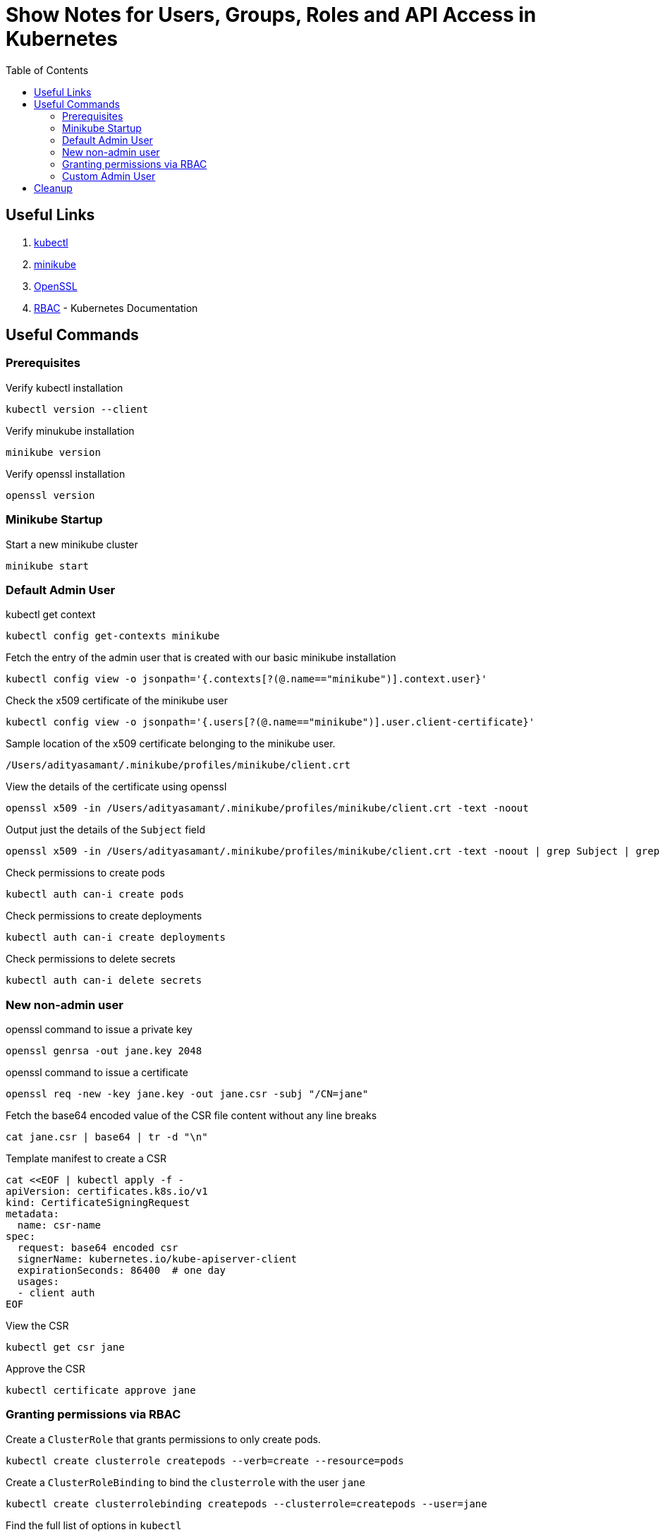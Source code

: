 = Show Notes for Users, Groups, Roles and API Access in Kubernetes
:toc: left

== Useful Links

. https://kubernetes.io/docs/tasks/tools/#kubectl[kubectl]

. https://minikube.sigs.k8s.io/docs/start/[minikube]

. https://github.com/openssl/openssl?tab=readme-ov-file#download[OpenSSL]

. https://kubernetes.io/docs/reference/access-authn-authz/rbac/[RBAC] - Kubernetes Documentation

== Useful Commands

=== Prerequisites
.Verify kubectl installation
[,console]
----
kubectl version --client
----

.Verify minukube installation
[,console]
----
minikube version
----

.Verify openssl installation
[,console]
----
openssl version
----


=== Minikube Startup
.Start a new minikube cluster
[,console]
----
minikube start
----

=== Default Admin User
.kubectl get context
[,console]
----
kubectl config get-contexts minikube
----

.Fetch the entry of the admin user that is created with our basic minikube installation
[,console]
----
kubectl config view -o jsonpath='{.contexts[?(@.name=="minikube")].context.user}'
----

.Check the x509 certificate of the minikube user
[,console]
----
kubectl config view -o jsonpath='{.users[?(@.name=="minikube")].user.client-certificate}'
----

.Sample location of the x509 certificate belonging to the minikube user.
[,console]
----
/Users/adityasamant/.minikube/profiles/minikube/client.crt
----

.View the details of the certificate using openssl
[,console]
----
openssl x509 -in /Users/adityasamant/.minikube/profiles/minikube/client.crt -text -noout
----

.Output just the details of the `Subject` field
[,console]
----
openssl x509 -in /Users/adityasamant/.minikube/profiles/minikube/client.crt -text -noout | grep Subject | grep -v "Public Key Info"
----

.Check permissions to create pods
[,console]
----
kubectl auth can-i create pods
----

.Check permissions to create deployments
[,console]
----
kubectl auth can-i create deployments
----

.Check permissions to delete secrets
[,console]
----
kubectl auth can-i delete secrets
----

=== New non-admin user

.openssl command to issue a private key
[,console]
----
openssl genrsa -out jane.key 2048
----

.openssl command to issue a certificate
[,console]
----
openssl req -new -key jane.key -out jane.csr -subj "/CN=jane"
----


.Fetch the base64 encoded value of the CSR file content without any line breaks
[,console]
----
cat jane.csr | base64 | tr -d "\n"
----

.Template manifest to create a CSR
[,yaml,line-comment=%]
----
cat <<EOF | kubectl apply -f -
apiVersion: certificates.k8s.io/v1
kind: CertificateSigningRequest
metadata:
  name: csr-name
spec:
  request: base64 encoded csr
  signerName: kubernetes.io/kube-apiserver-client
  expirationSeconds: 86400  # one day
  usages:
  - client auth
EOF
----

.View the CSR
[,console]
----
kubectl get csr jane
----

.Approve the CSR
[,console]
----
kubectl certificate approve jane
----


=== Granting permissions via RBAC

.Create a `ClusterRole` that grants permissions to only create pods.
[,console]
----
kubectl create clusterrole createpods --verb=create --resource=pods
----

.Create a `ClusterRoleBinding` to bind the `clusterrole` with the user `jane`
[,console]
----
kubectl create clusterrolebinding createpods --clusterrole=createpods --user=jane
----

.Find the full list of options in `kubectl`
[,console]
----
kubectl options
----

.Check permissions to create pods using --as
[,console]
----
kubectl auth can-i create pods --as=jane
----

.Check permissions to create deployments using --as
[,console]
----
kubectl auth can-i create deployments --as=jane
----

.Check permissions to delete secrets using --as
[,console]
----
kubectl auth can-i delete secrets --as=jane
----

.Check permissions to create pods using --user
[,console]
----
kubectl auth can-i create pods --user=jane
----

.Fetch the certificate for the user `jane` and store it in a file named jane.crt
[,console]
----
kubectl get csr jane -o jsonpath='{.status.certificate}'| base64 -d > jane.crt
----

.Add the new credentials to the `kubeconfig` file
[,console]
----
kubectl config set-credentials jane --client-key=jane.key --client-certificate=jane.crt --embed-certs=true
----

.Associate the user `jane` with the `minikube` cluster by setting a new context for it
[,console]
----
kubectl config set-context jane --cluster=minikube --user=jane
----

.Check permissions to create deployments using --user
[,console]
----
kubectl auth can-i create deployments --user=jane
----

.Check permissions to delete secrets using --user
[,console]
----
kubectl auth can-i delete secrets --user=jane
----

.Check permissions for a non-existent user
[,console]
----
kubectl auth can-i create pods --as=nobody
----

=== Custom Admin User

.Create a private key using openssl
[,console]
----
openssl genrsa -out poweruser.key 2048
----

.Create a CSR using openssl allocation a user to system:masters group
[,console]
----
openssl req -new -key poweruser.key -out poweruser.csr -subj "/CN=poweruser/O=system:masters"
----

.Get the base64 encoded value of the CSR without any line breaks
[,console]
----
cat poweruser.csr | base64 | tr -d "\n"
----

.Template to create the CSR
[,yaml]
----
cat <<EOF | kubectl apply -f -
apiVersion: certificates.k8s.io/v1
kind: CertificateSigningRequest
metadata:
  name: csr-name
spec:
  request: base64 encoded csr
  signerName: kubernetes.io/kube-apiserver-client
  expirationSeconds: 86400  # one day
  usages:
  - client auth
EOF
----

.Create a new `clusterrolebinding` that attaches the group named `example:masters` to the `clusterrole` called `cluster-admin`.

[,yaml]
----
cat <<EOF | kubectl apply -f -
apiVersion: rbac.authorization.k8s.io/v1
kind: ClusterRoleBinding
metadata:
  name: example-cluster-admin
roleRef:
  apiGroup: rbac.authorization.k8s.io
  kind: ClusterRole
  name: cluster-admin
subjects:
- apiGroup: rbac.authorization.k8s.io
  kind: Group
  name: example:masters
EOF
----

.Delete the previous set of key and CSR files created for the `poweruser`
[,console]
----
rm poweruser.key poweruser.csr
----

.Create a new pair of key and CSR file, this time attaching the `poweruser` to the `example:masters` group.
[,console]
----
openssl genrsa -out poweruser.key 2048
----
[,console]
----
openssl req -new -key poweruser.key -out poweruser.csr -subj "/CN=poweruser/O=example:masters"
----

.Get the base64 encoded value of the CSR without any line breaks
[,console]
----
cat poweruser.csr | base64 | tr -d "\n"
----

.Template for creating a CSR
[,console]
----
cat <<EOF | kubectl apply -f -
apiVersion: certificates.k8s.io/v1
kind: CertificateSigningRequest
metadata:
  name: csr-name
spec:
  request: base64 encoded csr
  signerName: kubernetes.io/kube-apiserver-client
  expirationSeconds: 86400  # one day
  usages:
  - client auth
EOF
----

.Approve the CSR
[,console]
----
kubectl certificate approve poweruser
----

.Fetch the certificate generated for the `poweruser`
[,console]
----
kubectl get csr poweruser -o jsonpath='{.status.certificate}'| base64 -d > poweruser.crt
----

.Verify the Subject field of the certificate to confirm that the user is indeed attached to the `example:masters` group
[,console]
----
openssl x509 -in poweruser.crt -text -noout | grep Subject | grep -v "Public Key Info"
----

.Add the credentials of the `poweruser` to the `kubeconfig` file:
[,console]
----
kubectl config set-credentials poweruser --client-key=poweruser.key --client-certificate=poweruser.crt --embed-certs=true
----

.Associate the `poweruser` with the `minikube` cluster by setting a new context for it:
[,console]
----
kubectl config set-context poweruser --cluster=minikube --user=poweruser
----

.Validate the permissions on the `poweruser` by using the `--user` option:
[,console]
----
kubectl auth can-i create pods --user=poweruser
----

[,console]
----
kubectl auth can-i create deployments --user=poweruser
----

[,console]
----
kubectl auth can-i delete secrets --user=poweruser
----

.Try the same commands but this time using the `--as` option:

[,console]
----
kubectl auth can-i create pods --as=poweruser
----

[,console]
----
kubectl auth can-i create deployments --as=poweruser
----

[,console]
----
kubectl auth can-i delete secrets --as=poweruser
----

.Switch the `kubectl` context to work with the `poweruser` instead of the default `minikube-user`
[,console]
----
kubectl config use-context poweruser
----

.Create a `nginx` pod:
[,console]
----
kubectl run nginx --image=nginx
----

.Create a deployment for `nginx`:
[,console]
----
kubectl create deployment nginx-deploy --image=nginx
----

.Create a secret and then delete it:
[,console]
----
kubectl create secret generic test-secret --from-literal=secret=1234
----

[,console]
----
kubectl delete secrets test-secret
----

.Check permissions by using the `--as-group` option

[,console]
----
kubectl auth can-i create pods --as=poweruser --as-group=example:masters
----

[,console]
----
kubectl auth can-i create deployments --as=poweruser --as-group=example:masters
----

[,console]
----
kubectl auth can-i delete secrets --as=poweruser --as-group=example:masters
----

.Example of the --as-group option used without the --as option, resulting in an error
[,console]
----
kubectl auth can-i create pods --as-group=example:masters
----


== Cleanup

Well, at the end of any lab, it's always good to clean up the resources which you may no longer be need.

[,console]
----
kubectl config delete-context minikube
rm jane*
rm poweruser*
kubectl delete pod nginx
kubectl delete deployment nginx-deploy
kubectl delete clusterrolebinding createpods
kubectl delete clusterrole createpods
kubectl delete clusterrolebinding example-cluster-admin
kubectl config delete-context poweruser
kubectl config delete-context jane
kubectl config delete-user poweruser
kubectl config delete-user jane
----

Optionally, you can delete the entire minikube cluster as well.

[,comsole]
----
minikube delete -p minikube
----
